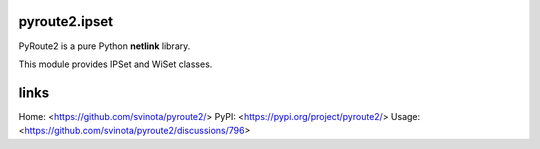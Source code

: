 pyroute2.ipset
==============

PyRoute2 is a pure Python **netlink** library.

This module provides IPSet and WiSet classes.

links
=====

Home: <https://github.com/svinota/pyroute2/>
PyPI: <https://pypi.org/project/pyroute2/>
Usage: <https://github.com/svinota/pyroute2/discussions/796>

